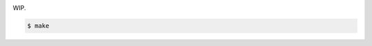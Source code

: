 .. image:: https://travis-ci.org/datakurre/plonetheme.webpack.png
   :target: http://travis-ci.org/datakurre/plonetheme.webpack

WIP.

.. code:: bash

   $ make

